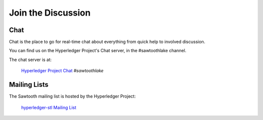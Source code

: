 *******************
Join the Discussion
*******************

.. _chat:

Chat
====

Chat is the place to go for real-time chat about everything from quick help to
involved discussion.

You can find us on the Hyperledger Project's Chat server, in the #sawtoothlake
channel.

The chat server is at:

    `Hyperledger Project Chat <https://chat.hyperledger.org/>`_
    *#sawtoothlake*

Mailing Lists
=============

The Sawtooth mailing list is hosted by the Hyperledger Project:

   `hyperledger-stl Mailing List <http://lists.hyperledger.org/mailman/listinfo/hyperledger-stl>`_

